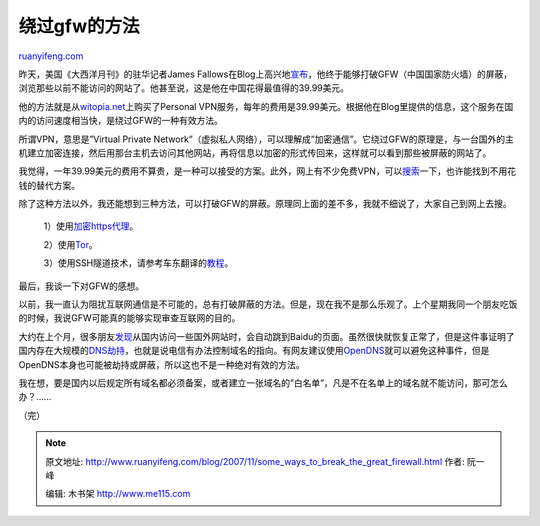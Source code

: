.. _200711_some_ways_to_break_the_great_firewall:

绕过gfw的方法
================================

`ruanyifeng.com <http://www.ruanyifeng.com/blog/2007/11/some_ways_to_break_the_great_firewall.html>`__

昨天，美国《大西洋月刊》的驻华记者James
Fallows在Blog上高兴地\ `宣布 <http://jamesfallows.theatlantic.com/archives/2007/11/the_best_3999_i_have_spent_in.php>`__\ ，他终于能够打破GFW（中国国家防火墙）的屏蔽，浏览那些以前不能访问的网站了。他甚至说，这是他在中国花得最值得的39.99美元。

他的方法就是从\ `witopia.net <http://www.witopia.net/personalmore.html>`__\ 上购买了Personal
VPN服务，每年的费用是39.99美元。根据他在Blog里提供的信息，这个服务在国内的访问速度相当快，是绕过GFW的一种有效方法。

所谓VPN，意思是”Virtual Private
Network”（虚拟私人网络），可以理解成”加密通信”。它绕过GFW的原理是，与一台国外的主机建立加密连接，然后用那台主机去访问其他网站，再将信息以加密的形式传回来，这样就可以看到那些被屏蔽的网站了。

我觉得，一年39.99美元的费用不算贵，是一种可以接受的方案。此外，网上有不少免费VPN，可以\ `搜索 <http://www.google.com/search?q=%E5%85%8D%E8%B4%B9+vpn&sourceid=navclient-ff&ie=UTF-8&rlz=1B3GGGL_zh-CNCN216CN216>`__\ 一下，也许能找到不用花钱的替代方案。

除了这种方法以外，我还能想到三种方法，可以打破GFW的屏蔽。原理同上面的差不多，我就不细说了，大家自己到网上去搜。

    1）使用\ `加密https代理 <http://www.google.cn/search?q=https+%E4%BB%A3%E7%90%86&sourceid=navclient-ff&ie=UTF-8&rlz=1B3GGGL_zh-CNCN216CN216>`__\ 。

    2）使用\ `Tor <http://www.google.cn/search?complete=1&hl=zh-CN&newwindow=1&rlz=1B3GGGL_zh-CNCN216CN216&q=tor&btnG=Google+%E6%90%9C%E7%B4%A2&meta=>`__\ 。

    3）使用SSH隧道技术，请参考车东翻译的\ `教程 <http://www.chedong.com/blog/archives/001246.html>`__\ 。

最后，我谈一下对GFW的感想。

以前，我一直认为阻扰互联网通信是不可能的，总有打破屏蔽的方法。但是，现在我不是那么乐观了。上个星期我同一个朋友吃饭的时候，我说GFW可能真的能够实现审查互联网的目的。

大约在上个月，很多朋友\ `发现 <http://www.cnbeta.com/articles/41324.htm>`__\ 从国内访问一些国外网站时，会自动跳到Baidu的页面。虽然很快就恢复正常了，但是这件事证明了国内存在大规模的\ `DNS劫持 <http://www.google.cn/search?complete=1&hl=zh-CN&newwindow=1&rlz=1B3GGGL_zh-CNCN216CN216&q=DNS+%E5%8A%AB%E6%8C%81&btnG=Google+%E6%90%9C%E7%B4%A2&meta=>`__\ ，也就是说电信有办法控制域名的指向。有网友建议使用\ `OpenDNS <http://www.opendns.com/>`__\ 就可以避免这种事件，但是OpenDNS本身也可能被劫持或屏蔽，所以这也不是一种绝对有效的方法。

我在想，要是国内以后规定所有域名都必须备案，或者建立一张域名的”白名单”，凡是不在名单上的域名就不能访问，那可怎么办？……

（完）

.. note::
    原文地址: http://www.ruanyifeng.com/blog/2007/11/some_ways_to_break_the_great_firewall.html 
    作者: 阮一峰 

    编辑: 木书架 http://www.me115.com